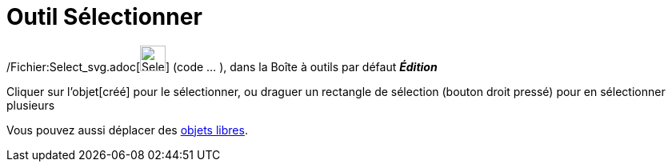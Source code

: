 = Outil Sélectionner
:page-en: tools/Select_Objects_Tool
ifdef::env-github[:imagesdir: /fr/modules/ROOT/assets/images]

/Fichier:Select_svg.adoc[image:32px-Select.svg.png[Select.svg,width=32,height=32]] (code ... ), dans la Boîte à outils
par défaut *_Édition_*

Cliquer sur l'objet[créé] pour le sélectionner, ou draguer un rectangle de sélection (bouton droit pressé) pour en
sélectionner plusieurs

Vous pouvez aussi déplacer des xref:/Objets_libres_dépendants_ou_auxiliaires.adoc[objets libres].
